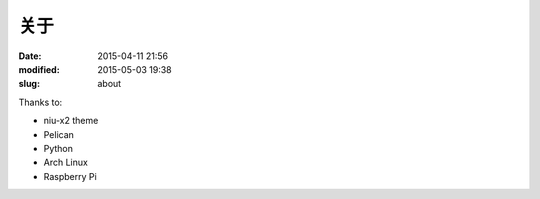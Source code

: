 关于
####

:date: 2015-04-11 21:56
:modified: 2015-05-03 19:38
:slug: about

Thanks to:

* niu-x2 theme
* Pelican
* Python
* Arch Linux
* Raspberry Pi
